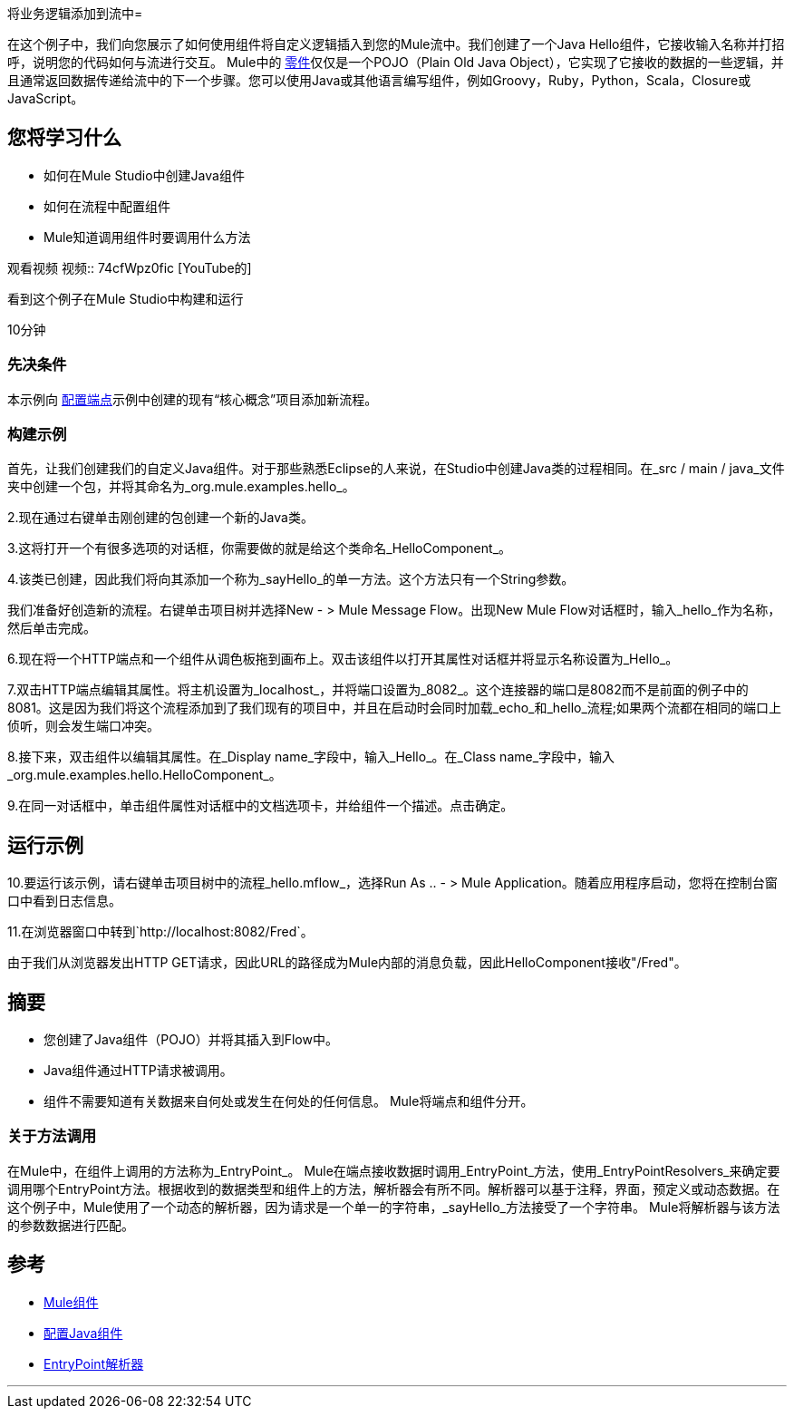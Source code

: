 将业务逻辑添加到流中= 

在这个例子中，我们向您展示了如何使用组件将自定义逻辑插入到您的Mule流中。我们创建了一个Java Hello组件，它接收输入名称并打招呼，说明您的代码如何与流进行交互。 Mule中的 link:/mule-user-guide/v/3.2/configuring-components[零件]仅仅是一个POJO（Plain Old Java Object），它实现了它接收的数据的一些逻辑，并且通常返回数据传递给流中的下一个步骤。您可以使用Java或其他语言编写组件，例如Groovy，Ruby，Python，Scala，Closure或JavaScript。

== 您将学习什么

* 如何在Mule Studio中创建Java组件
* 如何在流程中配置组件
*  Mule知道调用组件时要调用什么方法

观看视频
视频:: 74cfWpz0fic [YouTube的]

看到这个例子在Mule Studio中构建和运行

10分钟

=== 先决条件

本示例向 link:/mule-user-guide/v/3.2/configuring-an-endpoint[配置端点]示例中创建的现有“核心概念”项目添加新流程。

=== 构建示例

首先，让我们创建我们的自定义Java组件。对于那些熟悉Eclipse的人来说，在Studio中创建Java类的过程相同。在_src / main / java_文件夹中创建一个包，并将其命名为_org.mule.examples.hello_。

2.现在通过右键单击刚创建的包创建一个新的Java类。

3.这将打开一个有很多选项的对话框，你需要做的就是给这个类命名_HelloComponent_。

4.该类已创建，因此我们将向其添加一个称为_sayHello_的单一方法。这个方法只有一个String参数。

我们准备好创造新的流程。右键单击项目树并选择New  - > Mule Message Flow。出现New Mule Flow对话框时，输入_hello_作为名称，然后单击完成。


6.现在将一个HTTP端点和一个组件从调色板拖到画布上。双击该组件以打开其属性对话框并将显示名称设置为_Hello_。

7.双击HTTP端点编辑其属性。将主机设置为_localhost_，并将端口设置为_8082_。这个连接器的端口是8082而不是前面的例子中的8081。这是因为我们将这个流程添加到了我们现有的项目中，并且在启动时会同时加载_echo_和_hello_流程;如果两个流都在相同的端口上侦听，则会发生端口冲突。

8.接下来，双击组件以编辑其属性。在_Display name_字段中，输入_Hello_。在_Class name_字段中，输入_org.mule.examples.hello.HelloComponent_。

9.在同一对话框中，单击组件属性对话框中的文档选项卡，并给组件一个描述。点击确定。


== 运行示例

10.要运行该示例，请右键单击项目树中的流程_hello.mflow_，选择Run As ..  - > Mule Application。随着应用程序启动，您将在控制台窗口中看到日志信息。

11.在浏览器窗口中转到`+http://localhost:8082/Fred+`。

由于我们从浏览器发出HTTP GET请求，因此URL的路径成为Mule内部的消息负载，因此HelloComponent接收"/Fred"。

== 摘要

* 您创建了Java组件（POJO）并将其插入到Flow中。
*  Java组件通过HTTP请求被调用。
* 组件不需要知道有关数据来自何处或发生在何处的任何信息。 Mule将端点和组件分开。

=== 关于方法调用

在Mule中，在组件上调用的方法称为_EntryPoint_。 Mule在端点接收数据时调用_EntryPoint_方法，使用_EntryPointResolvers_来确定要调用哪个EntryPoint方法。根据收到的数据类型和组件上的方法，解析器会有所不同。解析器可以基于注释，界面，预定义或动态数据。在这个例子中，Mule使用了一个动态的解析器，因为请求是一个单一的字符串，_sayHello_方法接受了一个字符串。 Mule将解析器与该方法的参数数据进行匹配。

== 参考

*  link:/mule-user-guide/v/3.2/configuring-components[Mule组件]
*  link:/mule-user-guide/v/3.2/configuring-java-components[配置Java组件]
*  link:/mule-user-guide/v/3.2/developing-components[EntryPoint解析器]

'''''
